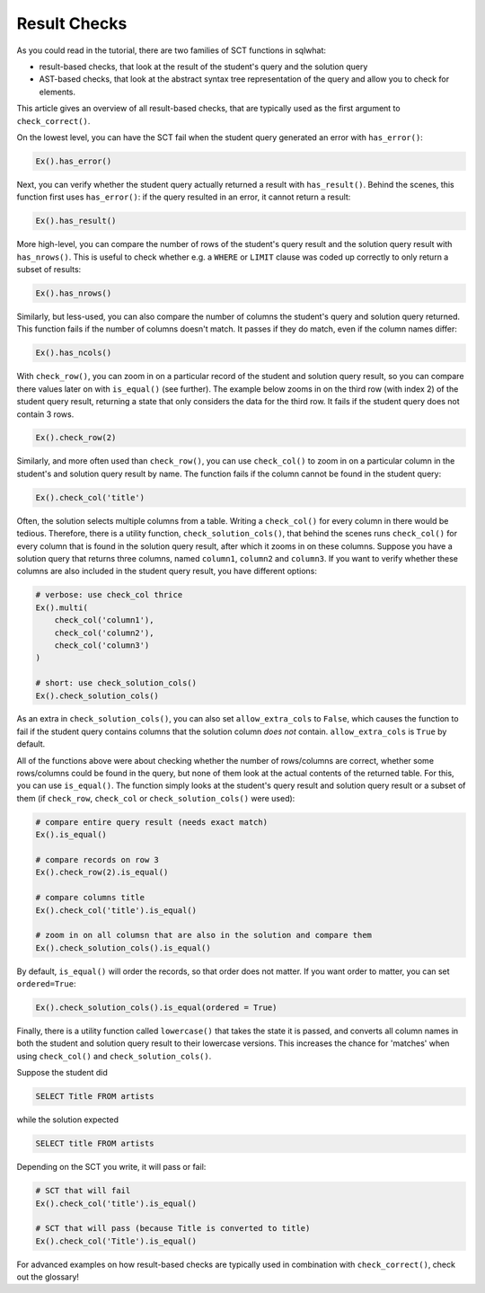Result Checks
-------------

As you could read in the tutorial, there are two families of SCT functions in sqlwhat:

- result-based checks, that look at the result of the student's query and the solution query
- AST-based checks, that look at the abstract syntax tree representation of the query and allow you to check for elements.

This article gives an overview of all result-based checks, that are typically used as the first argument to ``check_correct()``.

On the lowest level, you can have the SCT fail when the student query generated an error with ``has_error()``:

.. code::

    Ex().has_error()

Next, you can verify whether the student query actually returned a result with ``has_result()``.
Behind the scenes, this function first uses ``has_error()``: if the query resulted in an error, it cannot return a result:

.. code::

    Ex().has_result()

More high-level, you can compare the number of rows of the student's query result and the solution query result with ``has_nrows()``.
This is useful to check whether e.g. a ``WHERE`` or ``LIMIT`` clause was coded up correctly to only return a subset of results:

.. code::

    Ex().has_nrows()

Similarly, but less-used, you can also compare the number of columns the student's query and solution query returned.
This function fails if the number of columns doesn't match. It passes if they do match, even if the column names differ:

.. code::

    Ex().has_ncols()

With ``check_row()``, you can zoom in on a particular record of the student and solution query result,
so you can compare there values later on with ``is_equal()`` (see further).
The example below zooms in on the third row (with index 2) of the student query result, returning a state
that only considers the data for the third row. It fails if the student query does not contain 3 rows.

.. code::

    Ex().check_row(2)

Similarly, and more often used than ``check_row()``, you can use ``check_col()`` to zoom in on a particular column
in the student's and solution query result by name. The function fails if the column cannot be found in the student query:

.. code::

    Ex().check_col('title')

Often, the solution selects multiple columns from a table. Writing a ``check_col()`` for every column in there would be tedious.
Therefore, there is a utility function, ``check_solution_cols()``, that behind the scenes runs ``check_col()`` for every
column that is found in the solution query result, after which it zooms in on these columns. Suppose you have a solution query
that returns three columns, named ``column1``, ``column2`` and ``column3``. If you want to verify whether these columns are
also included in the student query result, you have different options:

.. code::

    # verbose: use check_col thrice
    Ex().multi(
        check_col('column1'),
        check_col('column2'),
        check_col('column3')
    )

    # short: use check_solution_cols()
    Ex().check_solution_cols()

As an extra in ``check_solution_cols()``, you can also set ``allow_extra_cols`` to ``False``, which causes the function
to fail if the student query contains columns that the solution column `does not` contain. ``allow_extra_cols`` is ``True`` by default.

All of the functions above were about checking whether the number of rows/columns are correct, whether some rows/columns could be found in the query,
but none of them look at the actual contents of the returned table. For this, you can use ``is_equal()``. The function simply
looks at the student's query result and solution query result or a subset of them (if ``check_row``, ``check_col`` or ``check_solution_cols()`` were used):

.. code::

    # compare entire query result (needs exact match)
    Ex().is_equal()

    # compare records on row 3
    Ex().check_row(2).is_equal()

    # compare columns title
    Ex().check_col('title').is_equal()

    # zoom in on all columsn that are also in the solution and compare them
    Ex().check_solution_cols().is_equal()

By default, ``is_equal()`` will order the records, so that order does not matter. If you want order to matter, you can set ``ordered=True``:

.. code::

    Ex().check_solution_cols().is_equal(ordered = True)

Finally, there is a utility function called ``lowercase()`` that takes the state it is passed, and converts all column names in both
the student and solution query result to their lowercase versions. This increases the chance for 'matches' when using ``check_col()`` and ``check_solution_cols()``.

Suppose the student did

.. code-block:: sql

    SELECT Title FROM artists

while the solution expected

.. code-block:: sql

    SELECT title FROM artists

Depending on the SCT you write, it will pass or fail:

.. code::

    # SCT that will fail
    Ex().check_col('title').is_equal()

    # SCT that will pass (because Title is converted to title)
    Ex().check_col('Title').is_equal()

For advanced examples on how result-based checks are typically used in combination with ``check_correct()``, check out the glossary!
